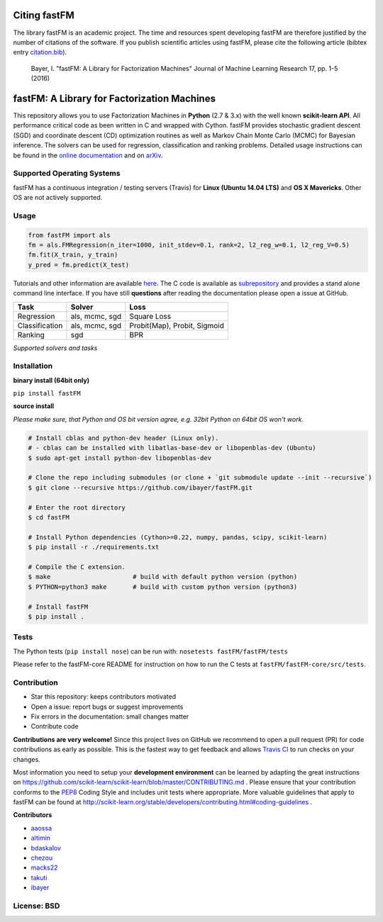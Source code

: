 Citing fastFM
=============

The library fastFM is an academic project. The time and resources spent developing fastFM are therefore justified 
by the number of citations of the software. If you publish scientific articles using fastFM, please cite the following article (bibtex entry `citation.bib <http://jmlr.org/papers/v17/15-355.bib>`_).

    Bayer, I. "fastFM: A Library for Factorization Machines" Journal of Machine Learning Research 17, pp. 1-5 (2016)


fastFM: A Library for Factorization Machines
============================================

.. image:: https://travis-ci.org/ibayer/fastFM.svg?branch=master
   :target: https://travis-ci.org/ibayer/fastFM


.. image:: https://img.shields.io/badge/platform-OSX|Linux-lightgrey.svg
  :target: https://travis-ci.org/ibayer/fastFM

.. image:: https://img.shields.io/pypi/l/Django.svg   
   :target: https://travis-ci.org/ibayer/fastFM

This repository allows you to use Factorization Machines in **Python** (2.7 & 3.x) with the well known **scikit-learn API**.
All performance critical code as been written in C and wrapped with Cython. fastFM provides 
stochastic gradient descent (SGD) and coordinate descent (CD) optimization routines as well as Markov Chain Monte Carlo (MCMC) for Bayesian inference.
The solvers can be used for regression, classification and ranking problems. Detailed usage instructions can be found in the `online documentation  <http://ibayer.github.io/fastFM>`_ and on `arXiv <http://arxiv.org/abs/1505.00641>`_.

Supported Operating Systems
---------------------------
fastFM has a continuous integration / testing servers (Travis) for **Linux (Ubuntu 14.04 LTS)**
and **OS X Mavericks**. Other OS are not actively supported.

Usage
-----
.. code-block:: python

    from fastFM import als
    fm = als.FMRegression(n_iter=1000, init_stdev=0.1, rank=2, l2_reg_w=0.1, l2_reg_V=0.5)
    fm.fit(X_train, y_train)
    y_pred = fm.predict(X_test)


Tutorials and other information are available `here <http://arxiv.org/abs/1505.00641>`_.
The C code is available as `subrepository <https://github.com/ibayer/fastFM-core>`_ and provides 
a stand alone command line interface. If you have still **questions** after reading the documentation please open a issue at GitHub.

+----------------+------------------+-----------------------------+
| Task           | Solver           | Loss                        |
+================+==================+=============================+
| Regression     | als, mcmc, sgd   | Square Loss                 |
+----------------+------------------+-----------------------------+
| Classification | als, mcmc, sgd   | Probit(Map), Probit, Sigmoid|
+----------------+------------------+-----------------------------+
| Ranking        | sgd              | BPR                         |
+----------------+------------------+-----------------------------+
*Supported solvers and tasks*

Installation
------------

**binary install (64bit only)**

``pip install fastFM``

**source install**

*Please make sure, that Python and OS bit version agree, e.g. 32bit Python on 64bit OS won't work.*

.. code-block:: bash

    # Install cblas and python-dev header (Linux only).
    # - cblas can be installed with libatlas-base-dev or libopenblas-dev (Ubuntu)
    $ sudo apt-get install python-dev libopenblas-dev

    # Clone the repo including submodules (or clone + `git submodule update --init --recursive`)
    $ git clone --recursive https://github.com/ibayer/fastFM.git

    # Enter the root directory
    $ cd fastFM

    # Install Python dependencies (Cython>=0.22, numpy, pandas, scipy, scikit-learn)
    $ pip install -r ./requirements.txt

    # Compile the C extension.
    $ make                      # build with default python version (python)
    $ PYTHON=python3 make       # build with custom python version (python3)

    # Install fastFM
    $ pip install .


Tests
-----

The Python tests (``pip install nose``) can be run with:
``nosetests fastFM/fastFM/tests``

Please refer to the fastFM-core README for instruction on how to run the C tests at ``fastFM/fastFM-core/src/tests``.

Contribution
------------

* Star this repository: keeps contributors motivated
* Open a issue: report bugs or suggest improvements
* Fix errors in the documentation: small changes matter
* Contribute code

**Contributions are very welcome!** Since this project lives on GitHub we recommend 
to open a pull request (PR) for code contributions as early as possible. This is the 
fastest way to get feedback and allows `Travis CI <https://travis-ci.org/ibayer/fastFM>`_ to run checks on your changes.

Most information you need to setup your **development environment** can be learned by adapting the great instructions on https://github.com/scikit-learn/scikit-learn/blob/master/CONTRIBUTING.md . Please ensure that your contribution conforms to the `PEP8 <http://www.python.org/dev/peps/pep-0008/>`_ Coding Style and includes unit tests where appropriate. More valuable guidelines that apply to fastFM can be found at http://scikit-learn.org/stable/developers/contributing.html#coding-guidelines .


**Contributors**

* `aaossa <https://github.com/aaossa/>`_
* `altimin <https://github.com/altimin>`_
* `bdaskalov <https://github.com/bdaskalov>`_
* `chezou <https://github.com/chezou>`_
* `macks22 <https://github.com/macks22>`_
* `takuti <https://github.com/takuti>`_
* `ibayer <https://github.com/ibayer>`_

License: BSD
------------
